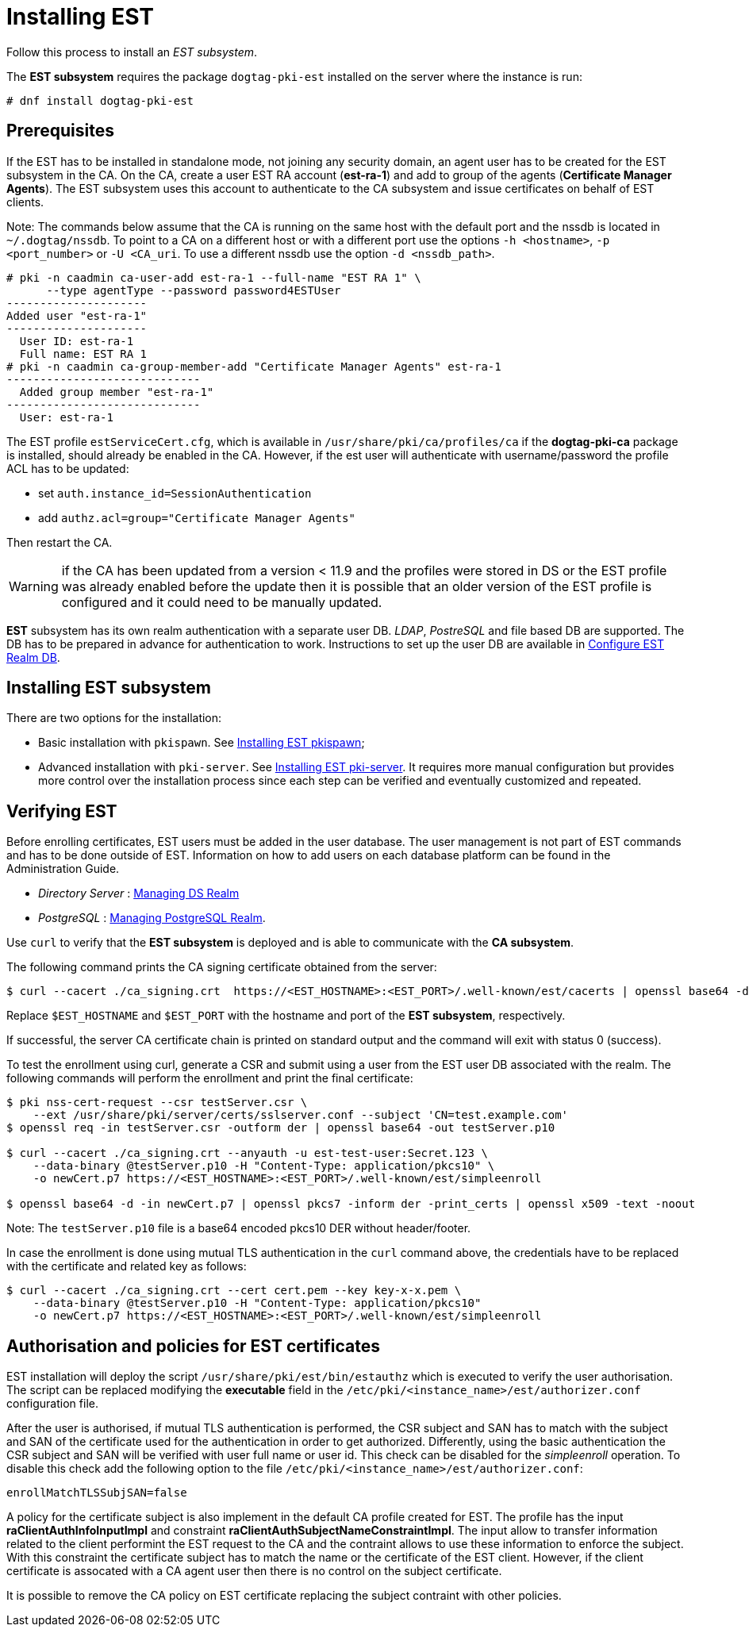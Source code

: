 :_mod-docs-content-type: PROCEDURE

[id="installing-est"]
= Installing EST 

Follow this process to install an _EST subsystem_.

The *EST subsystem* requires the package `dogtag-pki-est` installed on the server where the instance is run:
[literal]
....
# dnf install dogtag-pki-est
....

== Prerequisites 

If the EST has to be installed in standalone mode, not joining any security
domain, an agent user has to be created for the EST subsystem in the CA.  On the
CA, create a user EST RA account (**est-ra-1**) and add to group of the agents
(**Certificate Manager Agents**). The EST subsystem uses this account to
authenticate to the CA subsystem and issue certificates on behalf of EST
clients.

Note: The commands below assume that the CA is running on the same host with the default port and the nssdb is located in `~/.dogtag/nssdb`. To point to a CA on a different host or with a different port use the options `-h <hostname>`, `-p <port_number>` or `-U <CA_uri`. To use a different nssdb use the option `-d <nssdb_path>`.

[literal]
....
# pki -n caadmin ca-user-add est-ra-1 --full-name "EST RA 1" \
      --type agentType --password password4ESTUser
---------------------
Added user "est-ra-1"
---------------------
  User ID: est-ra-1
  Full name: EST RA 1
# pki -n caadmin ca-group-member-add "Certificate Manager Agents" est-ra-1
-----------------------------
  Added group member "est-ra-1"
-----------------------------
  User: est-ra-1
....

The EST profile `estServiceCert.cfg`, which is available in
`/usr/share/pki/ca/profiles/ca` if the *dogtag-pki-ca* package is installed,
should already be enabled in the CA.  However, if the est user will authenticate
with username/password the profile ACL has to be updated:

- set `auth.instance_id=SessionAuthentication`
- add `authz.acl=group="Certificate Manager Agents"`

Then restart the CA.

WARNING: if the CA has been updated from a version < 11.9 and the profiles were
stored in DS or the EST profile was already enabled before the update then it is
possible that an older version of the EST profile is configured and it could need to be
manually updated.



*EST* subsystem has its own realm authentication with a separate user DB. _LDAP_, _PostreSQL_ and file based DB are supported. The DB has to be prepared in advance for authentication to work. Instructions to set up the user DB are available in xref:configure-est-realm-db.adoc[Configure EST Realm DB].

== Installing EST subsystem

There are two options for the installation:

* Basic installation with `pkispawn`. See xref:installing-est-pkispawn.adoc[Installing EST pkispawn];

* Advanced installation with `pki-server`. See xref:../est/installing-est-pki-server.adoc[Installing EST pki-server]. It requires more manual configuration but provides more control over the installation process since each step can be verified and eventually customized and repeated.

== Verifying EST 

Before enrolling certificates, EST users must be added in the user database. The user management is not part of EST commands and has to be done outside of EST. Information on how to add users on each database platform can be found in the Administration Guide.

// Note: Currently admin is not yet imported downstream. The import process
// will automatically comment out the following lines

* _Directory Server_ : xref:../../admin/est/Managing-DS-Realm.adoc[Managing DS Realm]
* _PostgreSQL_ : xref:../../admin/est/Managing-PostgreSQL-Realm.adoc[Managing PostgreSQL Realm].

Use `curl` to verify that the *EST subsystem* is deployed and is able to communicate with the *CA subsystem*.

The following command prints the CA signing certificate obtained from the server:

[literal]
....

$ curl --cacert ./ca_signing.crt  https://<EST_HOSTNAME>:<EST_PORT>/.well-known/est/cacerts | openssl base64 -d | openssl pkcs7 -inform der -print_certs | openssl x509 -text -noout
....

Replace `$EST_HOSTNAME` and `$EST_PORT` with the hostname and port of the *EST subsystem*, respectively.

If successful, the server CA certificate chain is printed on standard output and the command will exit with status 0 (success).

To test the enrollment using curl, generate a CSR and submit using a user from the EST user DB associated with the realm. The following commands will perform the enrollment and print the final certificate:

[literal]
....
$ pki nss-cert-request --csr testServer.csr \
    --ext /usr/share/pki/server/certs/sslserver.conf --subject 'CN=test.example.com'
$ openssl req -in testServer.csr -outform der | openssl base64 -out testServer.p10

$ curl --cacert ./ca_signing.crt --anyauth -u est-test-user:Secret.123 \
    --data-binary @testServer.p10 -H "Content-Type: application/pkcs10" \
    -o newCert.p7 https://<EST_HOSTNAME>:<EST_PORT>/.well-known/est/simpleenroll

$ openssl base64 -d -in newCert.p7 | openssl pkcs7 -inform der -print_certs | openssl x509 -text -noout
....

Note: The `testServer.p10` file is a base64 encoded pkcs10 DER without header/footer.

In case the enrollment is done using mutual TLS authentication in the `curl` command above, the credentials have to be replaced with the certificate and related key as follows:

[literal]
....
$ curl --cacert ./ca_signing.crt --cert cert.pem --key key-x-x.pem \
    --data-binary @testServer.p10 -H "Content-Type: application/pkcs10"
    -o newCert.p7 https://<EST_HOSTNAME>:<EST_PORT>/.well-known/est/simpleenroll
....


== Authorisation and policies for EST certificates 


EST installation will deploy the script `/usr/share/pki/est/bin/estauthz` which
is executed to verify the user authorisation. The script can be replaced
modifying the **executable** field in the
`/etc/pki/<instance_name>/est/authorizer.conf` configuration file.


After the user is authorised, if mutual TLS authentication is performed, the CSR subject and SAN has to match with the subject and SAN of the certificate used for the authentication in order to get authorized. Differently, using the basic authentication the CSR subject and SAN will be verified with user full name or user id. This check can be disabled for the _simpleenroll_ operation. To disable this check add the following option to the file `/etc/pki/<instance_name>/est/authorizer.conf`:
     
[literal]
....
enrollMatchTLSSubjSAN=false
....

A policy for the certificate subject is also implement in the default CA profile
created for EST. The profile has the input **raClientAuthInfoInputImpl** and
constraint **raClientAuthSubjectNameConstraintImpl**. The input allow to
transfer information related to the client performint the EST request to the CA
and the contraint allows to use these information to enforce the subject.  With
this constraint the certificate subject has to match the name or the certificate
of the EST client. However, if the client certificate is assocated with a CA
agent user then there is no control on the subject certificate.

It is possible to remove the CA policy on EST certificate replacing the subject
contraint with other policies.
